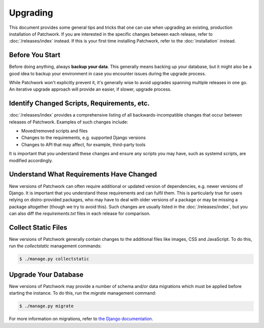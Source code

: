 Upgrading
=========

This document provides some general tips and tricks that one can use when
upgrading an existing, production installation of Patchwork. If you are
interested in the specific changes between each release, refer to
:doc:`/releases/index` instead. If this is your first time installing
Patchwork, refer to the :doc:`installation` instead.

Before You Start
----------------

Before doing anything, always **backup your data**. This generally means
backing up your database, but it might also be a good idea to backup your
environment in case you encounter issues during the upgrade process.

While Patchwork won't explicitly prevent it, it's generally wise to avoid
upgrades spanning multiple releases in one go. An iterative upgrade approach
will provide an easier, if slower, upgrade process.

Identify Changed Scripts, Requirements, etc.
--------------------------------------------

:doc:`/releases/index` provides a comprehensive listing of all
backwards-incompatible changes that occur between releases of Patchwork.
Examples of such changes include:

* Moved/removed scripts and files

* Changes to the requirements, e.g. supported Django versions

* Changes to API that may affect, for example, third-party tools

It is important that you understand these changes and ensure any scripts you
may have, such as systemd scripts, are modified accordingly.

Understand What Requirements Have Changed
-----------------------------------------

New versions of Patchwork can often require additional or updated version of
dependencies, e.g. newer versions of Django. It is important that you
understand these requirements and can fulfil them. This is particularly true
for users relying on distro-provided packages, who may have to deal with older
versions of a package or may be missing a package altogether (though we try to
avoid this). Such changes are usually listed in the :doc:`/releases/index`, but
you can also diff the `requirements.txt` files in each release for comparison.

Collect Static Files
--------------------

New versions of Patchwork generally contain changes to the additional files
like images, CSS and JavaScript. To do this, run the `collectstatic`
management commands:

.. code-block:: shell

   $ ./manage.py collectstatic

Upgrade Your Database
---------------------

New versions of Patchwork may provide a number of schema and/or data migrations
which must be applied before starting the instance. To do this, run the
*migrate* management command:

.. code-block:: shell

   $ ./manage.py migrate

For more information on migrations, refer to `the Django documentation`__.

__ https://docs.djangoproject.com/en/2.2/topics/migrations/
